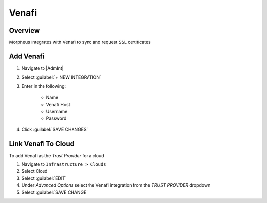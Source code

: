 Venafi
------

Overview
^^^^^^^^

Morpheus integrates with Venafi to sync and request SSL certificates

Add Venafi
^^^^^^^^^^

#. Navigate to |AdmInt|
#. Select :guilabel:`+ NEW INTEGRATION`
#. Enter in the following:

    * Name
    * Venafi Host
    * Username
    * Password

#. Click :guilabel:`SAVE CHANGES`

Link Venafi To Cloud
^^^^^^^^^^^^^^^^^^^^

To add Venafi as the `Trust Provider` for a cloud

#. Navigate to ``Infrastructure > Clouds``
#. Select Cloud
#. Select :guilabel:`EDIT`
#. Under `Advanced Options` select the Venafi integration from the `TRUST PROVIDER` dropdown
#. Select :guilabel:`SAVE CHANGE`
